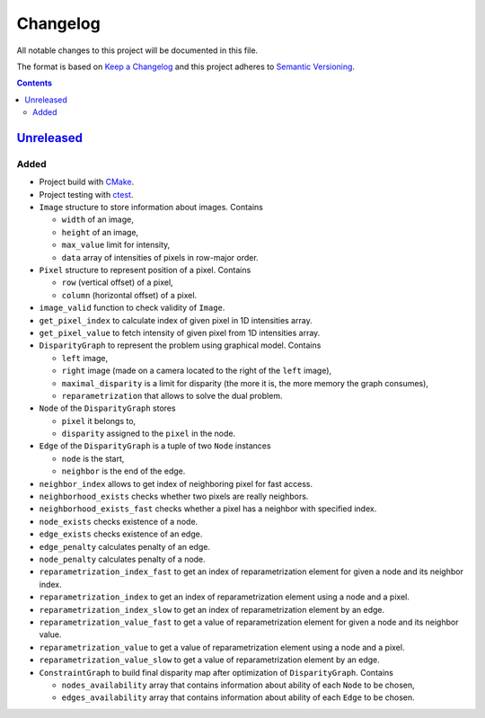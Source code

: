 =========
Changelog
=========

All notable changes to this project will be documented in this file.

The format is based on `Keep a Changelog`_
and this project adheres to `Semantic Versioning`_.

.. contents::
    :backlinks: none

Unreleased_
===========

Added
-----

- Project build with CMake_.
- Project testing with ctest_.
- ``Image`` structure to store information about images.
  Contains

  - ``width`` of an image,
  - ``height`` of an image,
  - ``max_value`` limit for intensity,
  - ``data`` array of intensities of pixels in row-major order.

- ``Pixel`` structure to represent position of a pixel.
  Contains

  - ``row`` (vertical offset) of a pixel,
  - ``column`` (horizontal offset) of a pixel.

- ``image_valid`` function to check validity of ``Image``.
- ``get_pixel_index`` to calculate index of given pixel
  in 1D intensities array.
- ``get_pixel_value`` to fetch intensity of given pixel
  from 1D intensities array.
- ``DisparityGraph`` to represent the problem using graphical model.
  Contains

  - ``left`` image,
  - ``right`` image
    (made on a camera located to the right of the ``left`` image),
  - ``maximal_disparity`` is a limit for disparity
    (the more it is, the more memory the graph consumes),
  - ``reparametrization`` that allows to solve the dual problem.

- ``Node`` of the ``DisparityGraph`` stores

  - ``pixel`` it belongs to,
  - ``disparity`` assigned to the ``pixel`` in the node.

- ``Edge`` of the ``DisparityGraph`` is a tuple of two ``Node`` instances

  - ``node`` is the start,
  - ``neighbor`` is the end of the edge.

- ``neighbor_index`` allows to get index of neighboring pixel for fast access.
- ``neighborhood_exists`` checks whether two pixels are really neighbors.
- ``neighborhood_exists_fast`` checks whether a pixel has a neighbor
  with specified index.
- ``node_exists`` checks existence of a node.
- ``edge_exists`` checks existence of an edge.
- ``edge_penalty`` calculates penalty of an edge.
- ``node_penalty`` calculates penalty of a node.
- ``reparametrization_index_fast`` to get an index of reparametrization element
  for given a node and its neighbor index.
- ``reparametrization_index`` to get an index of reparametrization element
  using a node and a pixel.
- ``reparametrization_index_slow`` to get an index of reparametrization element
  by an edge.
- ``reparametrization_value_fast`` to get a value of reparametrization element
  for given a node and its neighbor value.
- ``reparametrization_value`` to get a value of reparametrization element
  using a node and a pixel.
- ``reparametrization_value_slow`` to get a value of reparametrization element
  by an edge.

- ``ConstraintGraph`` to build final disparity map
  after optimization of ``DisparityGraph``.
  Contains

  - ``nodes_availability`` array that contains information about ability
    of each ``Node`` to be chosen,
  - ``edges_availability`` array that contains information about ability
    of each ``Edge`` to be chosen.

.. Remove these two lines and one indentation level of the next two lines
    when you will release the first version.
    .. _Unreleased:
        https://github.com/char-lie/stereo-parallel/compare/v0.0.1...HEAD

.. _CMake:
    https://cmake.org
.. _ctest:
    https://cmake.org/cmake/help/v3.0/manual/ctest.1.html
.. _Keep a Changelog:
    http://keepachangelog.com/en/1.0.0
.. _Semantic Versioning:
    http://semver.org/spec/v2.0.0

